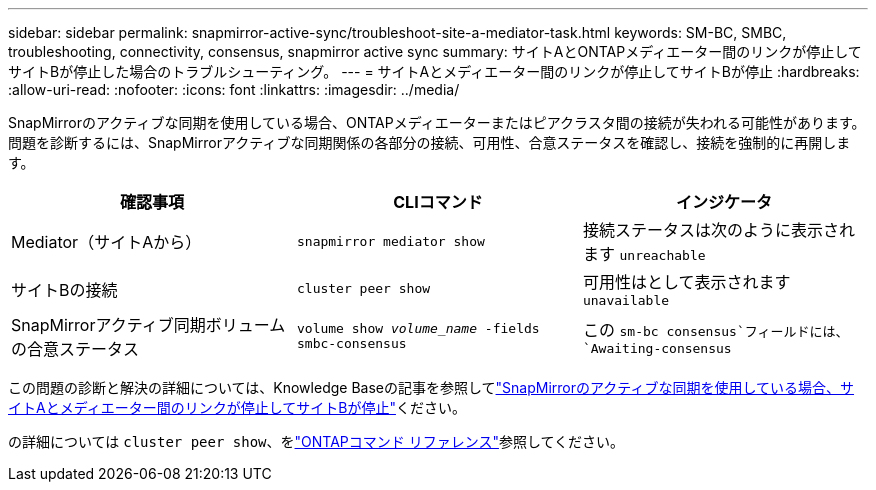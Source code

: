 ---
sidebar: sidebar 
permalink: snapmirror-active-sync/troubleshoot-site-a-mediator-task.html 
keywords: SM-BC, SMBC, troubleshooting, connectivity, consensus, snapmirror active sync 
summary: サイトAとONTAPメディエーター間のリンクが停止してサイトBが停止した場合のトラブルシューティング。 
---
= サイトAとメディエーター間のリンクが停止してサイトBが停止
:hardbreaks:
:allow-uri-read: 
:nofooter: 
:icons: font
:linkattrs: 
:imagesdir: ../media/


[role="lead"]
SnapMirrorのアクティブな同期を使用している場合、ONTAPメディエーターまたはピアクラスタ間の接続が失われる可能性があります。問題を診断するには、SnapMirrorアクティブな同期関係の各部分の接続、可用性、合意ステータスを確認し、接続を強制的に再開します。

[cols="3"]
|===
| 確認事項 | CLIコマンド | インジケータ 


| Mediator（サイトAから） | `snapmirror mediator show` | 接続ステータスは次のように表示されます `unreachable` 


| サイトBの接続 | `cluster peer show` | 可用性はとして表示されます `unavailable` 


| SnapMirrorアクティブ同期ボリュームの合意ステータス | `volume show _volume_name_ -fields smbc-consensus` | この `sm-bc consensus`フィールドには、 `Awaiting-consensus` 
|===
この問題の診断と解決の詳細については、Knowledge Baseの記事を参照してlink:https://kb.netapp.com/Advice_and_Troubleshooting/Data_Protection_and_Security/SnapMirror/Link_between_Site_A_and_Mediator_down_and_Site_B_down_when_using_SM-BC["SnapMirrorのアクティブな同期を使用している場合、サイトAとメディエーター間のリンクが停止してサイトBが停止"^]ください。

の詳細については `cluster peer show`、をlink:https://docs.netapp.com/us-en/ontap-cli/cluster-peer-show.html["ONTAPコマンド リファレンス"^]参照してください。
